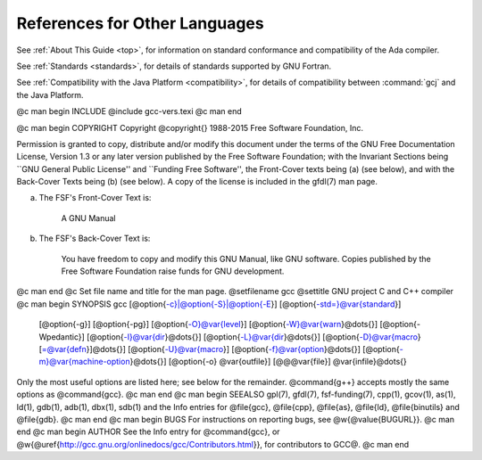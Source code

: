 References for Other Languages
******************************

See :ref:`About This Guide <top>`, for information on standard
conformance and compatibility of the Ada compiler.

See :ref:`Standards <standards>`, for details
of standards supported by GNU Fortran.

See :ref:`Compatibility with the Java Platform <compatibility>`,
for details of compatibility between :command:`gcj` and the Java Platform.

.. Copyright (C) 1988-2015 Free Software Foundation, Inc.

.. This is part of the GCC manual.

.. For copying conditions, see the file gcc.texi.

@c man begin INCLUDE
@include gcc-vers.texi
@c man end

@c man begin COPYRIGHT
Copyright @copyright{} 1988-2015 Free Software Foundation, Inc.

Permission is granted to copy, distribute and/or modify this document
under the terms of the GNU Free Documentation License, Version 1.3 or
any later version published by the Free Software Foundation; with the
Invariant Sections being ``GNU General Public License'' and ``Funding
Free Software'', the Front-Cover texts being (a) (see below), and with
the Back-Cover Texts being (b) (see below).  A copy of the license is
included in the gfdl(7) man page.

(a) The FSF's Front-Cover Text is:

     A GNU Manual

(b) The FSF's Back-Cover Text is:

     You have freedom to copy and modify this GNU Manual, like GNU
     software.  Copies published by the Free Software Foundation raise
     funds for GNU development.
@c man end
@c Set file name and title for the man page.
@setfilename gcc
@settitle GNU project C and C++ compiler
@c man begin SYNOPSIS
gcc [@option{-c}|@option{-S}|@option{-E}] [@option{-std=}@var{standard}]
    [@option{-g}] [@option{-pg}] [@option{-O}@var{level}]
    [@option{-W}@var{warn}@dots{}] [@option{-Wpedantic}]
    [@option{-I}@var{dir}@dots{}] [@option{-L}@var{dir}@dots{}]
    [@option{-D}@var{macro}[=@var{defn}]@dots{}] [@option{-U}@var{macro}]
    [@option{-f}@var{option}@dots{}] [@option{-m}@var{machine-option}@dots{}]
    [@option{-o} @var{outfile}] [@@@var{file}] @var{infile}@dots{}

Only the most useful options are listed here; see below for the
remainder.  @command{g++} accepts mostly the same options as @command{gcc}.
@c man end
@c man begin SEEALSO
gpl(7), gfdl(7), fsf-funding(7),
cpp(1), gcov(1), as(1), ld(1), gdb(1), adb(1), dbx(1), sdb(1)
and the Info entries for @file{gcc}, @file{cpp}, @file{as},
@file{ld}, @file{binutils} and @file{gdb}.
@c man end
@c man begin BUGS
For instructions on reporting bugs, see
@w{@value{BUGURL}}.
@c man end
@c man begin AUTHOR
See the Info entry for @command{gcc}, or
@w{@uref{http://gcc.gnu.org/onlinedocs/gcc/Contributors.html}},
for contributors to GCC@.
@c man end
